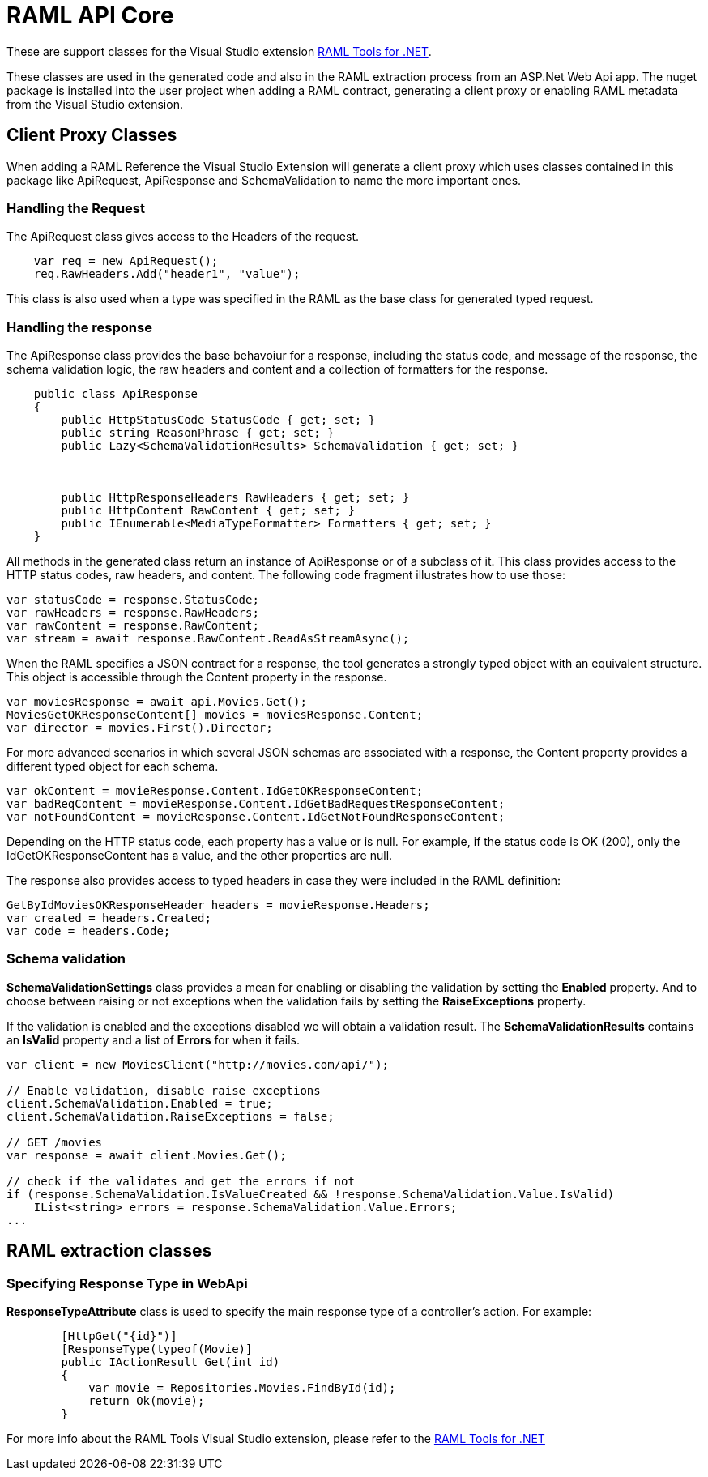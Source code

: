 = RAML API Core

:source-highlighter: prettify

:!numbered:

These are support classes for the Visual Studio extension https://github.com/mulesoft-labs/raml-dotnet-tools[RAML Tools for .NET].

These classes are used in the generated code and also in the RAML extraction process from an ASP.Net Web Api app.
The nuget package is installed into the user project when adding a RAML contract, generating a client proxy or enabling RAML metadata from the Visual Studio extension.

== Client Proxy Classes

When adding a RAML Reference the Visual Studio Extension will generate a client proxy which uses classes contained in this package like ApiRequest, ApiResponse and SchemaValidation to name the more important ones.


=== Handling the Request

The ApiRequest class gives access to the Headers of the request.

[source, c#]
----
    var req = new ApiRequest();
    req.RawHeaders.Add("header1", "value");
----

This class is also used when a type was specified in the RAML as the base class for generated typed request.


=== Handling the response

The ApiResponse class provides the base behavoiur for a response, including the status code, and message of the response, the schema validation logic, the raw headers and content and a collection of formatters for the response.

[source, c#]
----
    public class ApiResponse
    {
        public HttpStatusCode StatusCode { get; set; }
        public string ReasonPhrase { get; set; }
        public Lazy<SchemaValidationResults> SchemaValidation { get; set; }



        public HttpResponseHeaders RawHeaders { get; set; }
        public HttpContent RawContent { get; set; }
        public IEnumerable<MediaTypeFormatter> Formatters { get; set; }
    }
----

All methods in the generated class return an instance of ApiResponse or of a subclass of it. This class provides access to the HTTP status codes, raw headers, and content. The following code fragment illustrates how to use those:

[source, c#]
----
var statusCode = response.StatusCode;
var rawHeaders = response.RawHeaders;
var rawContent = response.RawContent;
var stream = await response.RawContent.ReadAsStreamAsync();
----

When the RAML specifies a JSON contract for a response, the tool generates a strongly typed object with an equivalent structure. This object is accessible through the Content property in the response.

[source, c#]
----
var moviesResponse = await api.Movies.Get();
MoviesGetOKResponseContent[] movies = moviesResponse.Content;
var director = movies.First().Director;
----

For more advanced scenarios in which several JSON schemas are associated with a response, the Content property provides a different typed object for each schema.

[source, c#]
----
var okContent = movieResponse.Content.IdGetOKResponseContent;
var badReqContent = movieResponse.Content.IdGetBadRequestResponseContent;
var notFoundContent = movieResponse.Content.IdGetNotFoundResponseContent;
----

Depending on the HTTP status code, each property has a value or is null. For example, if the status code is OK (200), only the IdGetOKResponseContent  has a value, and the other properties are null.

The response also provides access to typed headers in case they were included in the RAML definition:

[source, c#]
----
GetByIdMoviesOKResponseHeader headers = movieResponse.Headers;
var created = headers.Created;
var code = headers.Code;
----


=== Schema validation

*SchemaValidationSettings* class provides a mean for enabling or disabling the validation by setting the *Enabled* property.
And to choose between raising or not exceptions when the validation fails by setting the *RaiseExceptions* property.

If the validation is enabled and the exceptions disabled we will obtain a validation result.
The *SchemaValidationResults* contains an *IsValid* property and a list of *Errors* for when it fails.

[source, c#]
----
var client = new MoviesClient("http://movies.com/api/");

// Enable validation, disable raise exceptions
client.SchemaValidation.Enabled = true;
client.SchemaValidation.RaiseExceptions = false;

// GET /movies
var response = await client.Movies.Get();

// check if the validates and get the errors if not
if (response.SchemaValidation.IsValueCreated && !response.SchemaValidation.Value.IsValid)
    IList<string> errors = response.SchemaValidation.Value.Errors;
...
----


== RAML extraction classes

=== Specifying Response Type in WebApi

*ResponseTypeAttribute* class is used to specify the main response type of a controller's action.
For example:

[source, c#]
----
        [HttpGet("{id}")]
        [ResponseType(typeof(Movie)]
        public IActionResult Get(int id)
        {
            var movie = Repositories.Movies.FindById(id);
            return Ok(movie);
        }
----


For more info about the RAML Tools Visual Studio extension, please refer to the https://github.com/mulesoft-labs/raml-dotnet-tools[RAML Tools for .NET]
